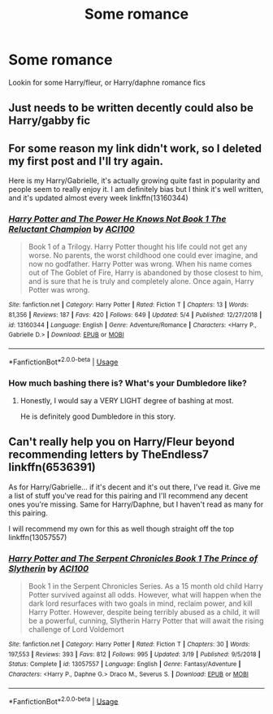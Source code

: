 #+TITLE: Some romance

* Some romance
:PROPERTIES:
:Author: ReCrucible
:Score: 1
:DateUnix: 1557598865.0
:DateShort: 2019-May-11
:END:
Lookin for some Harry/fleur, or Harry/daphne romance fics


** Just needs to be written decently could also be Harry/gabby fic
:PROPERTIES:
:Author: ReCrucible
:Score: 1
:DateUnix: 1557598917.0
:DateShort: 2019-May-11
:END:


** For some reason my link didn't work, so I deleted my first post and I'll try again.

Here is my Harry/Gabrielle, it's actually growing quite fast in popularity and people seem to really enjoy it. I am definitely bias but I think it's well written, and it's updated almost every week linkffn(13160344)
:PROPERTIES:
:Author: ACI100
:Score: 1
:DateUnix: 1557616633.0
:DateShort: 2019-May-12
:END:

*** [[https://www.fanfiction.net/s/13160344/1/][*/Harry Potter and The Power He Knows Not Book 1 The Reluctant Champion/*]] by [[https://www.fanfiction.net/u/11142828/ACI100][/ACI100/]]

#+begin_quote
  Book 1 of a Trilogy. Harry Potter thought his life could not get any worse. No parents, the worst childhood one could ever imagine, and now no godfather. Harry Potter was wrong. When his name comes out of The Goblet of Fire, Harry is abandoned by those closest to him, and is sure that he is truly and completely alone. Once again, Harry Potter was wrong.
#+end_quote

^{/Site/:} ^{fanfiction.net} ^{*|*} ^{/Category/:} ^{Harry} ^{Potter} ^{*|*} ^{/Rated/:} ^{Fiction} ^{T} ^{*|*} ^{/Chapters/:} ^{13} ^{*|*} ^{/Words/:} ^{81,356} ^{*|*} ^{/Reviews/:} ^{187} ^{*|*} ^{/Favs/:} ^{420} ^{*|*} ^{/Follows/:} ^{649} ^{*|*} ^{/Updated/:} ^{5/4} ^{*|*} ^{/Published/:} ^{12/27/2018} ^{*|*} ^{/id/:} ^{13160344} ^{*|*} ^{/Language/:} ^{English} ^{*|*} ^{/Genre/:} ^{Adventure/Romance} ^{*|*} ^{/Characters/:} ^{<Harry} ^{P.,} ^{Gabrielle} ^{D.>} ^{*|*} ^{/Download/:} ^{[[http://www.ff2ebook.com/old/ffn-bot/index.php?id=13160344&source=ff&filetype=epub][EPUB]]} ^{or} ^{[[http://www.ff2ebook.com/old/ffn-bot/index.php?id=13160344&source=ff&filetype=mobi][MOBI]]}

--------------

*FanfictionBot*^{2.0.0-beta} | [[https://github.com/tusing/reddit-ffn-bot/wiki/Usage][Usage]]
:PROPERTIES:
:Author: FanfictionBot
:Score: 1
:DateUnix: 1557616647.0
:DateShort: 2019-May-12
:END:


*** How much bashing there is? What's your Dumbledore like?
:PROPERTIES:
:Author: nauze18
:Score: 1
:DateUnix: 1557621857.0
:DateShort: 2019-May-12
:END:

**** Honestly, I would say a VERY LIGHT degree of bashing at most.

He is definitely good Dumbledore in this story.
:PROPERTIES:
:Author: ACI100
:Score: 1
:DateUnix: 1557621932.0
:DateShort: 2019-May-12
:END:


** Can't really help you on Harry/Fleur beyond recommending letters by TheEndless7 linkffn(6536391)

As for Harry/Gabrielle... if it's decent and it's out there, I've read it. Give me a list of stuff you've read for this pairing and I'll recommend any decent ones you're missing. Same for Harry/Daphne, but I haven't read as many for this pairing.

I will recommend my own for this as well though straight off the top linkffn(13057557)
:PROPERTIES:
:Author: ACI100
:Score: 1
:DateUnix: 1557617000.0
:DateShort: 2019-May-12
:END:

*** [[https://www.fanfiction.net/s/13057557/1/][*/Harry Potter and The Serpent Chronicles Book 1 The Prince of Slytherin/*]] by [[https://www.fanfiction.net/u/11142828/ACI100][/ACI100/]]

#+begin_quote
  Book 1 in the Serpent Chronicles Series. As a 15 month old child Harry Potter survived against all odds. However, what will happen when the dark lord resurfaces with two goals in mind, reclaim power, and kill Harry Potter. However, despite being terribly abused as a child, it will be a powerful, cunning, Slytherin Harry Potter that will await the rising challenge of Lord Voldemort
#+end_quote

^{/Site/:} ^{fanfiction.net} ^{*|*} ^{/Category/:} ^{Harry} ^{Potter} ^{*|*} ^{/Rated/:} ^{Fiction} ^{T} ^{*|*} ^{/Chapters/:} ^{30} ^{*|*} ^{/Words/:} ^{197,553} ^{*|*} ^{/Reviews/:} ^{393} ^{*|*} ^{/Favs/:} ^{812} ^{*|*} ^{/Follows/:} ^{995} ^{*|*} ^{/Updated/:} ^{3/19} ^{*|*} ^{/Published/:} ^{9/5/2018} ^{*|*} ^{/Status/:} ^{Complete} ^{*|*} ^{/id/:} ^{13057557} ^{*|*} ^{/Language/:} ^{English} ^{*|*} ^{/Genre/:} ^{Fantasy/Adventure} ^{*|*} ^{/Characters/:} ^{<Harry} ^{P.,} ^{Daphne} ^{G.>} ^{Draco} ^{M.,} ^{Severus} ^{S.} ^{*|*} ^{/Download/:} ^{[[http://www.ff2ebook.com/old/ffn-bot/index.php?id=13057557&source=ff&filetype=epub][EPUB]]} ^{or} ^{[[http://www.ff2ebook.com/old/ffn-bot/index.php?id=13057557&source=ff&filetype=mobi][MOBI]]}

--------------

*FanfictionBot*^{2.0.0-beta} | [[https://github.com/tusing/reddit-ffn-bot/wiki/Usage][Usage]]
:PROPERTIES:
:Author: FanfictionBot
:Score: 2
:DateUnix: 1557617015.0
:DateShort: 2019-May-12
:END:
